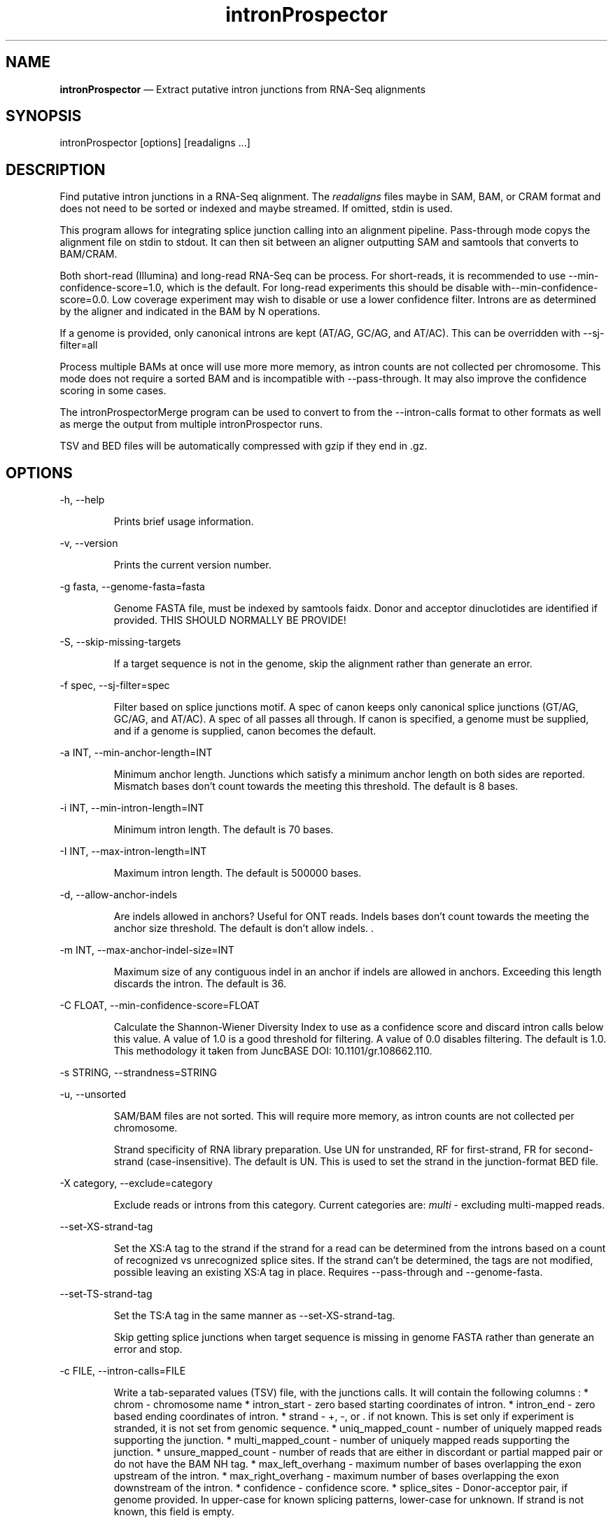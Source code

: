 .\" Automatically generated by Pandoc 3.7.0.2
.\"
.TH "intronProspector" "1" "September 14, 2025" "Call intron junctions"
.SH NAME
\f[B]intronProspector\f[R] \(em Extract putative intron junctions from
RNA\-Seq alignments
.SH SYNOPSIS
\f[CR]intronProspector [options] [readaligns ...]\f[R]
.SH DESCRIPTION
Find putative intron junctions in a RNA\-Seq alignment.
The \f[I]readaligns\f[R] files maybe in SAM, BAM, or CRAM format and
does not need to be sorted or indexed and maybe streamed.
If omitted, stdin is used.
.PP
This program allows for integrating splice junction calling into an
alignment pipeline.
Pass\-through mode copys the alignment file on \f[CR]stdin\f[R] to
\f[CR]stdout\f[R].
It can then sit between an aligner outputting SAM and
\f[CR]samtools\f[R] that converts to BAM/CRAM.
.PP
Both short\-read (Illumina) and long\-read RNA\-Seq can be process.
For short\-reads, it is recommended to use
\f[CR]\-\-min\-confidence\-score=1.0\f[R], which is the default.
For long\-read experiments this should be disable
with\f[CR]\-\-min\-confidence\-score=0.0\f[R].
Low coverage experiment may wish to disable or use a lower confidence
filter.
Introns are as determined by the aligner and indicated in the BAM by
\f[CR]N\f[R] operations.
.PP
If a genome is provided, only canonical introns are kept (AT/AG, GC/AG,
and AT/AC).
This can be overridden with \f[CR]\-\-sj\-filter=all\f[R]
.PP
Process multiple BAMs at once will use more more memory, as intron
counts are not collected per chromosome.
This mode does not require a sorted BAM and is incompatible with
\f[CR]\-\-pass\-through\f[R].
It may also improve the confidence scoring in some cases.
.PP
The \f[CR]intronProspectorMerge\f[R] program can be used to convert to
from the \f[CR]\-\-intron\-calls\f[R] format to other formats as well as
merge the output from multiple \f[CR]intronProspector\f[R] runs.
.PP
TSV and BED files will be automatically compressed with \f[CR]gzip\f[R]
if they end in \f[CR].gz\f[R].
.SH OPTIONS
\f[CR]\-h, \-\-help\f[R]
.RS
.PP
Prints brief usage information.
.RE
.PP
\f[CR]\-v, \-\-version\f[R]
.RS
.PP
Prints the current version number.
.RE
.PP
\f[CR]\-g fasta, \-\-genome\-fasta=fasta\f[R]
.RS
.PP
Genome FASTA file, must be indexed by \f[CR]samtools faidx\f[R].
Donor and acceptor dinuclotides are identified if provided.
THIS SHOULD NORMALLY BE PROVIDE!
.RE
.PP
\f[CR]\-S, \-\-skip\-missing\-targets\f[R]
.RS
.PP
If a target sequence is not in the genome, skip the alignment rather
than generate an error.
.RE
.PP
\f[CR]\-f spec, \-\-sj\-filter=spec\f[R]
.RS
.PP
Filter based on splice junctions motif.
A spec of \f[CR]canon\f[R] keeps only canonical splice junctions (GT/AG,
GC/AG, and AT/AC).
A spec of \f[CR]all\f[R] passes all through.
If \f[CR]canon\f[R] is specified, a genome must be supplied, and if a
genome is supplied, \f[CR]canon\f[R] becomes the default.
.RE
.PP
\f[CR]\-a INT, \-\-min\-anchor\-length=INT\f[R]
.RS
.PP
Minimum anchor length.
Junctions which satisfy a minimum anchor length on both sides are
reported.
Mismatch bases don\(cqt count towards the meeting this threshold.
The default is 8 bases.
.RE
.PP
\f[CR]\-i INT, \-\-min\-intron\-length=INT\f[R]
.RS
.PP
Minimum intron length.
The default is 70 bases.
.RE
.PP
\f[CR]\-I INT,  \-\-max\-intron\-length=INT\f[R]
.RS
.PP
Maximum intron length.
The default is 500000 bases.
.RE
.PP
\f[CR]\-d,  \-\-allow\-anchor\-indels\f[R]
.RS
.PP
Are indels allowed in anchors?
Useful for ONT reads.
Indels bases don\(cqt count towards the meeting the anchor size
threshold.
The default is don\(cqt allow indels.
\&.
.RE
.PP
\f[CR]\-m INT,  \-\-max\-anchor\-indel\-size=INT\f[R]
.RS
.PP
Maximum size of any contiguous indel in an anchor if indels are allowed
in anchors.
Exceeding this length discards the intron.
The default is 36.
.RE
.PP
\f[CR]\-C FLOAT, \-\-min\-confidence\-score=FLOAT\f[R]
.RS
.PP
Calculate the Shannon\-Wiener Diversity Index to use as a confidence
score and discard intron calls below this value.
A value of 1.0 is a good threshold for filtering.
A value of 0.0 disables filtering.
The default is 1.0.
This methodology it taken from JuncBASE DOI: 10.1101/gr.108662.110.
.RE
.PP
\f[CR]\-s STRING, \-\-strandness=STRING\f[R]
.PP
\f[CR]\-u, \-\-unsorted\f[R]
.RS
.PP
SAM/BAM files are not sorted.
This will require more memory, as intron counts are not collected per
chromosome.
.RE
.RS
.PP
Strand specificity of RNA library preparation.
Use \f[CR]UN\f[R] for unstranded, \f[CR]RF\f[R] for first\-strand,
\f[CR]FR\f[R] for second\-strand (case\-insensitive).
The default is \f[CR]UN\f[R].
This is used to set the strand in the junction\-format BED file.
.RE
.PP
\f[CR]\-X category, \-\-exclude=category\f[R]
.RS
.PP
Exclude reads or introns from this category.
Current categories are: \f[I]multi\f[R] \- excluding multi\-mapped
reads.
.RE
.PP
\f[CR]\-\-set\-XS\-strand\-tag\f[R]
.RS
.PP
Set the XS:A tag to the strand if the strand for a read can be
determined from the introns based on a count of recognized vs
unrecognized splice sites.
If the strand can\(cqt be determined, the tags are not modified,
possible leaving an existing XS:A tag in place.
Requires \f[CR]\-\-pass\-through\f[R] and \f[CR]\-\-genome\-fasta\f[R].
.RE
.PP
\f[CR]\-\-set\-TS\-strand\-tag\f[R]
.RS
.PP
Set the TS:A tag in the same manner as
\f[CR]\-\-set\-XS\-strand\-tag\f[R].
.RE
.RS
.PP
Skip getting splice junctions when target sequence is missing in genome
FASTA rather than generate an error and stop.
.RE
.PP
\f[CR]\-c FILE, \-\-intron\-calls=FILE\f[R]
.RS
.PP
Write a tab\-separated values (TSV) file, with the junctions calls.
It will contain the following columns : * chrom \- chromosome name *
intron_start \- zero based starting coordinates of intron.
* intron_end \- zero based ending coordinates of intron.
* strand \- \f[CR]+\f[R], \f[CR]\-\f[R], or \f[CR].\f[R] if not known.
This is set only if experiment is stranded, it is not set from genomic
sequence.
* uniq_mapped_count \- number of uniquely mapped reads supporting the
junction.
* multi_mapped_count \- number of uniquely mapped reads supporting the
junction.
* unsure_mapped_count \- number of reads that are either in discordant
or partial mapped pair or do not have the BAM \f[CR]NH\f[R] tag.
* max_left_overhang \- maximum number of bases overlapping the exon
upstream of the intron.
* max_right_overhang \- maximum number of bases overlapping the exon
downstream of the intron.
* confidence \- confidence score.
* splice_sites \- Donor\-acceptor pair, if genome provided.
In upper\-case for known splicing patterns, lower\-case for unknown.
If strand is not known, this field is empty.
.RE
.PP
\f[CR]\-j FILE, \-\-junction\-bed=FILE\f[R]
.RS
.PP
Write the junction calls and support anchors to this BED 12 file.
This is in the same format as TopHat \f[CR]junctions.bed\f[R] and
\f[CR]regtools junction extract\f[R] output.
It is a UCSC BED track, with each junction consists of two connected BED
blocks, where each block is as long as the maximal overhang of any read
spanning the junction.
The score is the number of alignments spanning the junction, with a
maximum score of 1000 for UCSC browser compatibility.
If genome is supplied, BED is colored green for U2 junctions, blue for
U12, or red for unknown.
.RE
.PP
\f[CR]\-n FILE, \-\-intron\-bed=FILE\f[R]
.RS
.PP
Write the intron BED 9 with the bounds of the introns.
The score is the number of alignments spanning the junction, with a
maximum score of 1000 for UCSC browser compatibility.
If genome is supplied, BED is colored green for U2 junctions, blue for
U12, or red for unknown.
.RE
.PP
\f[CR]\-b FILE, \-\-intron\-bed6=FILE\f[R]
.RS
.PP
Write the intron BED 6 with the bounds of the introns.
The score is the number of alignments spanning the junction.
This is for software not wanting to create a browser track.
.RE
.PP
\f[CR]\-p FILE, \-\-pass\-through=FILE\f[R]
.RS
.PP
Pass through input BAM/SAM records to this file, used for constructing
pipelines with \f[CR]/dev/stdout\f[R] is specified.
CRAM output is not support, these will be written as BAM.
.RE
.PP
\f[CR]\-D FILE, \-\-debug\-trace=FILE\f[R]
.RS
.PP
Output records, in TSV format, for reach read intron indicating the
information going into classifying it, including read name.
First few columns are BED\-like for easy conversion.
.RE
.SH NOTES
The computation of strand is problematic.
If the strandness of the experiment is specified, then that is used to
determine stand.
If the alignment provides the XS attribute, that is used.
Otherwise, the strand can\(cqt be determined from the BAM.
If the genome is provided and a known splice sites are detected, this is
then used if the stand is not identified by other methods.
.PP
Secondary alignments are not used to support introns.
.SH EXAMPLES
Call junctions from a BAM file, also creating BEDs of junctions and
introns:
.IP
.EX
intronProspector \-\-genome\-fasta=thegenome.fa.gz \-\-intron\-calls=introns.tsv \-\-junction\-bed=juncs.bed \-\-intron\-bed=introns.bed reads.bam
.EE
.PP
Pipeline to call introns and create a CRAM file:
.IP
.EX
cat reads.sam \(rs
    | samtools sort \-O sam  \(rs
    | ./intronProspector \-c introns.tsv \-\-genome\-fasta=thegenome.fa.gz \-p /dev/stdout \(rs
    | samtools view \-O CRAM \-T grch38.fa >reads.cram
.EE
.PP
Note that the \f[CR]cat\f[R] command could be an aligner outputting a
SAM file and that the genome FASTA file must be index by
\f[CR]samtools faidx\f[R].
.SH BUGS
See GitHub Issues: \c
.UR https://github.com/diekhans/intronProspector/issues
.UE \c
.SH AUTHOR
Mark Diekhans \c
.MT markd@ucsc.edu
.ME \c
.PP
Source available from \c
.UR https://github.com/diekhans/intronProspector
.UE \c
.PP
Base on code from RegTools \c
.UR https://github.com/griffithlab/regtools
.UE \c
\ by Avinash Ramu \c
.MT aramu@genome.wustl.edu
.ME \c
\&.
.SH AUTHORS
Mark Diekhans.
